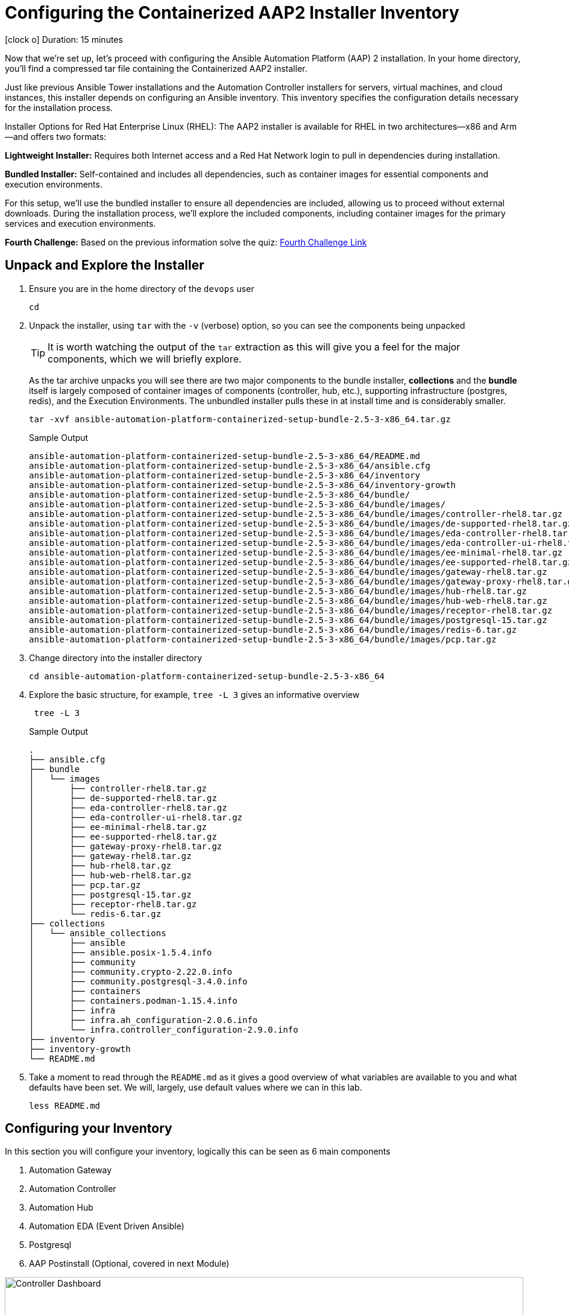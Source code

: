 // :subdomain: aap2-01.sandbox5.opentlc.com
= Configuring the Containerized AAP2 Installer Inventory

icon:clock-o[Duration: 15 Minutes] Duration: 15 minutes

Now that we’re set up, let's proceed with configuring the Ansible Automation Platform (AAP) 2 installation. In your home directory, you’ll find a compressed tar file containing the Containerized AAP2 installer.

Just like previous Ansible Tower installations and the Automation Controller installers for servers, virtual machines, and cloud instances, this installer depends on configuring an Ansible inventory. This inventory specifies the configuration details necessary for the installation process.

Installer Options for Red Hat Enterprise Linux (RHEL): The AAP2 installer is available for RHEL in two architectures—x86 and Arm—and offers two formats:

*Lightweight Installer:* Requires both Internet access and a Red Hat Network login to pull in dependencies during installation.

*Bundled Installer:* Self-contained and includes all dependencies, such as container images for essential components and execution environments.

For this setup, we’ll use the bundled installer to ensure all dependencies are included, allowing us to proceed without external downloads. During the installation process, we’ll explore the included components, including container images for the primary services and execution environments.

[CHALLENGE]
====
*Fourth Challenge:* Based on the previous information solve the quiz: https://red-hat-summit-connect-hands-on-day-2024.ctfd.io/challenges#4%20-%20Which%20of%20the%20installer%20options%20requires%20internet%20access?-37[Fourth Challenge Link,window=read-later]
====

== Unpack and Explore the Installer

. Ensure you are in the home directory of the `devops` user
+

[source,ini,role=execute,subs=attributes+]
----
cd
----

. Unpack the installer, using `tar` with the `-v` (verbose) option, so you can see the components being unpacked
+

[TIP]
====
It is worth watching the output of the `tar` extraction as this will give you a feel for the major components, which we will briefly explore.
====
+

As the tar archive unpacks you will see there are two major components to the bundle installer, *collections* and the *bundle* itself is largely composed of container images of components (controller, hub, etc.), supporting infrastructure (postgres, redis), and the Execution Environments. The unbundled installer pulls these in at install time and is considerably smaller.
+

[source,ini,role=execute,subs=attributes+]
----
tar -xvf ansible-automation-platform-containerized-setup-bundle-2.5-3-x86_64.tar.gz
----
+

.Sample Output
[source,texinfo]
----
ansible-automation-platform-containerized-setup-bundle-2.5-3-x86_64/README.md
ansible-automation-platform-containerized-setup-bundle-2.5-3-x86_64/ansible.cfg
ansible-automation-platform-containerized-setup-bundle-2.5-3-x86_64/inventory
ansible-automation-platform-containerized-setup-bundle-2.5-3-x86_64/inventory-growth
ansible-automation-platform-containerized-setup-bundle-2.5-3-x86_64/bundle/
ansible-automation-platform-containerized-setup-bundle-2.5-3-x86_64/bundle/images/
ansible-automation-platform-containerized-setup-bundle-2.5-3-x86_64/bundle/images/controller-rhel8.tar.gz
ansible-automation-platform-containerized-setup-bundle-2.5-3-x86_64/bundle/images/de-supported-rhel8.tar.gz
ansible-automation-platform-containerized-setup-bundle-2.5-3-x86_64/bundle/images/eda-controller-rhel8.tar.gz
ansible-automation-platform-containerized-setup-bundle-2.5-3-x86_64/bundle/images/eda-controller-ui-rhel8.tar.gz
ansible-automation-platform-containerized-setup-bundle-2.5-3-x86_64/bundle/images/ee-minimal-rhel8.tar.gz
ansible-automation-platform-containerized-setup-bundle-2.5-3-x86_64/bundle/images/ee-supported-rhel8.tar.gz
ansible-automation-platform-containerized-setup-bundle-2.5-3-x86_64/bundle/images/gateway-rhel8.tar.gz
ansible-automation-platform-containerized-setup-bundle-2.5-3-x86_64/bundle/images/gateway-proxy-rhel8.tar.gz
ansible-automation-platform-containerized-setup-bundle-2.5-3-x86_64/bundle/images/hub-rhel8.tar.gz
ansible-automation-platform-containerized-setup-bundle-2.5-3-x86_64/bundle/images/hub-web-rhel8.tar.gz
ansible-automation-platform-containerized-setup-bundle-2.5-3-x86_64/bundle/images/receptor-rhel8.tar.gz
ansible-automation-platform-containerized-setup-bundle-2.5-3-x86_64/bundle/images/postgresql-15.tar.gz
ansible-automation-platform-containerized-setup-bundle-2.5-3-x86_64/bundle/images/redis-6.tar.gz
ansible-automation-platform-containerized-setup-bundle-2.5-3-x86_64/bundle/images/pcp.tar.gz
----
+

. Change directory into the installer directory
+

[source,ini,role=execute,subs=attributes+]
----
cd ansible-automation-platform-containerized-setup-bundle-2.5-3-x86_64
----

. Explore the basic structure, for example, `tree -L 3` gives an informative overview
+

[source,ini,role=execute,subs=attributes+]
----
 tree -L 3
----
+

.Sample Output
[source,texinfo]
----
.
├── ansible.cfg
├── bundle
│   └── images
│       ├── controller-rhel8.tar.gz
│       ├── de-supported-rhel8.tar.gz
│       ├── eda-controller-rhel8.tar.gz
│       ├── eda-controller-ui-rhel8.tar.gz
│       ├── ee-minimal-rhel8.tar.gz
│       ├── ee-supported-rhel8.tar.gz
│       ├── gateway-proxy-rhel8.tar.gz
│       ├── gateway-rhel8.tar.gz
│       ├── hub-rhel8.tar.gz
│       ├── hub-web-rhel8.tar.gz
│       ├── pcp.tar.gz
│       ├── postgresql-15.tar.gz
│       ├── receptor-rhel8.tar.gz
│       └── redis-6.tar.gz
├── collections
│   └── ansible_collections
│       ├── ansible
│       ├── ansible.posix-1.5.4.info
│       ├── community
│       ├── community.crypto-2.22.0.info
│       ├── community.postgresql-3.4.0.info
│       ├── containers
│       ├── containers.podman-1.15.4.info
│       ├── infra
│       ├── infra.ah_configuration-2.0.6.info
│       └── infra.controller_configuration-2.9.0.info
├── inventory
├── inventory-growth
└── README.md
----
+

. Take a moment to read through the `README.md` as it gives a good overview of what variables are available to you and what defaults have been set. We will, largely, use default values where we can in this lab.
+

[source,ini,role=execute,subs=attributes+]
----
less README.md
----

== Configuring your Inventory

In this section you will configure your inventory, logically this can be seen as 6 main components


. Automation Gateway
. Automation Controller
. Automation Hub
. Automation EDA (Event Driven Ansible)
. Postgresql
. AAP Postinstall  (Optional, covered in next Module)

.Containerized Architecture Components
image::containerized_aap_architecture.png[Controller Dashboard,align="center",width="100%"]


=== Editing the Inventory

==== Container Topologies
The containerized installer deploys Ansible Automation Platform (AAP) on Red Hat Enterprise Linux (RHEL) using Podman to run the platform in containers on host machines. This deployment model allows customers to manage both the product and infrastructure lifecycle independently.

==== Container Growth Topology

The growth topology is designed for organizations new to Ansible Automation Platform who do not yet require high availability or substantial computing resources for large-scale automation. This topology is optimized for smaller, low-footprint deployments, making it an ideal starting point for most organizations.

==== Infrastructure Topology

The Infrastructure Topology is available for customers choosing to self-manage Ansible Automation Platform.

All primary configurations for the AAP2 Containerized Installer are handled through the inventory-growth file. For simplified setup, we’ll replace inventory-growth with the main inventory file to consolidate all configurations.

[CHALLENGE]
====
*Fifth Challenge:* Based on the previous information solve the quiz: https://red-hat-summit-connect-hands-on-day-2024.ctfd.io/challenges#5%20-%20Which%20Container%20Topology%20works%20better%20for%20organizations%20new%20to%20AAP-38[Fifth Challenge Link,window=read-later]
====

[TIP]
====
Before overwriting, you can inspect the existing inventory file by using commands like less, cat, or more to view its configuration.
====


[TIP] 
====
Your machine, `bastion` comes with both `vim` and `nano` pre-installed but `mc` (Midnight Commander), `neovim`, and `emacs` are all available via `dnf` e.g. `sudo dnf install -y mc` etc. Please feel free to install your favorite editor.

Those of you using Visual Studio Code on your laptops or similar are welcome to use the `ssh` vars in the link:Resources-and-Credentials.html[*Resources and Credentials*] Module for remote editing however setup and configuration are not covered in the lab.
====

. Rename your inventory-growth file for editing using your editor of choice:
+

[source,ini,role=execute,subs=attributes+]
----
mv inventory-growth inventory
----
+

[TIP]
====
If you decide to use vim, it is recommended to configure the /home/devops/.vimrc file with the following values:
[source,ini,role=execute,subs=attributes+]
----
autocmd FileType yaml setlocal ai ts=2 et nu cuc cursorline
----
====
+

[source,ini,role=execute,subs=attributes+]
----
vim inventory
----

. Configure the Groups for Gateway, Database, Controller, Hub, and EDA
+

As you can see the inventory is partially configured for a local install eg on a single local VM. However, in our case, we will be placing the gateway, controller, hub, and EDA on a single remote host, and the `postgresql` database in ahother host. Recall that we can distribute them more widely with 1 component per VM etc - the installer is very flexible.
+

[NOTE]
In our example, all `ssh` is set up already, feel free to explore `/home/devops/.ssh/config` In many cases you may need to make changes either there or in the inventory file. A good simple test is `ansible all -m ping -i inventory` to validate configuration and ssg setup.
+

[IMPORTANT]
====
The `inventory` has default values. Replace the values to match the lab infrastructure. You *must* compare the template on the left with the `inventory` file you are modifying on the right, otherwise the installation will fail.
====
+

[source,ini,role=execute,subs=attributes+]
----
# This is the AAP growth installer inventory file
# Please consult the docs if you're unsure what to add
# For all optional variables please consult the included README.md
# or the Red Hat documentation:
# https://docs.redhat.com/en/documentation/red_hat_ansible_automation_platform/2.5/html/containerized_installation

# This section is for your AAP Gateway host(s)
# -----------------------------------------------------
[automationgateway]
aap2.{guid}.internal
# This section is for your AAP Controller host(s)
# -----------------------------------------------------
[automationcontroller]
aap2.{guid}.internal

# This section is for your AAP Automation Hub host(s)
# -----------------------------------------------------
[automationhub]
aap2.{guid}.internal

# This section is for your AAP EDA Controller host(s)
# -----------------------------------------------------
[automationeda]
aap2.{guid}.internal
----

. Configure the remote, Postgres `database` group and associated vars 
+

[source,ini,role=execute,subs=attributes+]
----
# This section is for the AAP database
# -----------------------------------------------------
[database]
aap2-database.{guid}.internal

----
+

[NOTE]
====
These are set to match the pre-configured vars in the previous module. 

You could also in this section point to an appropriately configured PostgreSQL DBaaS such as AWS's RDS. (Not recommended if you are not deploying the rest of your infrastructure on the same cloud/VPC).
====

. Configure the Common Variables - Section 1
+

For clarity, we will break configuring the remaining Common Variables in `[all:vars]` into several sections. Starting with the registry and bundle configuration. Because we have pre-placed the bundle installer on your host we do not need to access the registry as the images are stored in the bundle.
+

The next section should look like this
+

[source,ini,role=execute,subs=attributes+]
----
# Common variables
# https://docs.redhat.com/en/documentation/red_hat_ansible_automation_platform/2.5/html/containerized_installation/appendix-inventory-files-vars#ref-general-inventory-variables
# -----------------------------------------------------
[all:vars]
postgresql_admin_username=postgres
postgresql_admin_password=r3dh4t1!

bundle_install=true
# The bundle directory must include /bundle in the path
bundle_dir='{{ lookup("ansible.builtin.env", "PWD") }}/bundle'


redis_mode=standalone
----
+

[TIP]
====
In the field, if you are not copying from a lab don't forget that the `bundle_dir` is not just the installer directory but also needs the `/bundle` at the end of the `bundle_dir` path.
====

. Configure the Common Variables - Gateway
+

In this section, we will configure the Gateway, and associate it with the Postgres instance we configured earlier. 
+

[source,ini,role=execute,subs=attributes+]
----
# AAP Gateway
# https://docs.redhat.com/en/documentation/red_hat_ansible_automation_platform/2.5/html/containerized_installation/appendix-inventory-files-vars#ref-gateway-variables
# -----------------------------------------------------
gateway_admin_password=r3dh4t1!
gateway_pg_host=aap2-database.{guid}.internal
gateway_pg_password=r3dh4t1!

----

. Configure the Common Variables - Controller
+

In this section, we will configure the Controller, and associate it with the Postgres instance we configured earlier. Getting slightly ahead of ourselves we will also do the initial setup of the `Postinstall` feature which is the topic of the next module.
+

[source,ini,role=execute,subs=attributes+]
----
# AAP Controller
# https://docs.redhat.com/en/documentation/red_hat_ansible_automation_platform/2.5/html/containerized_installation/appendix-inventory-files-vars#ref-controller-variables
# -----------------------------------------------------
controller_admin_password=r3dh4t1!
controller_pg_host=aap2-database.{guid}.internal
controller_pg_password=r3dh4t1!

# AAP Controller - optional
# -------------------------
# To use the postinstall feature you need to set these variables
controller_postinstall=true
controller_license_file=/home/devops/manifest.zip
controller_postinstall_dir=/home/devops/config-as-code
----

. Configure the Common Variables - Automation Hub
+

This section is straightforward and we will point at the same database as before.
+

[source,ini,role=execute,subs=attributes+]
----
# AAP Automation Hub
# https://docs.redhat.com/en/documentation/red_hat_ansible_automation_platform/2.5/html/containerized_installation/appendix-inventory-files-vars#ref-hub-variables
# -----------------------------------------------------
hub_admin_password=r3dh4t1!
hub_pg_host=aap2-database.{guid}.internal
hub_pg_password=r3dh4t1!
----

. Configure the Common Variables - Automation EDA (Event Driven Ansible)
+

This section is straightforward and we will point at the same database as before.
+

[source,ini,role=execute,subs=attributes+]
----
# AAP EDA Controller
# https://docs.redhat.com/en/documentation/red_hat_ansible_automation_platform/2.5/html/containerized_installation/appendix-inventory-files-vars#event-driven-ansible-controller
# -----------------------------------------------------
eda_admin_password=r3dh4t1!
eda_pg_host=aap2-database.{guid}.internal
eda_pg_password=r3dh4t1!
----

== Part 1 of the Installation Configuration Complete

You have now completed the first step of your configuration and if you were not using the new `postinstall` feature you should be ready to start the installation.

. Before moving on to the next module quickly do a simple `ping` to see that the Ansible Groups you configured are correct
+

[source,ini,role=execute,subs=attributes+]
----
ansible all -m ping -i inventory
----
+

.Sample Output
[source,texinfo]
----
aap2 | SUCCESS => {
    "ansible_facts": {
        "discovered_interpreter_python": "/usr/bin/python3"
    },
    "changed": false,
    "ping": "pong"
}
----

== Summary

Hopefully, you will agree that the configuration of the `inventory` is quite straightforward. Also, it should be apparent how you could configure all sorts of different scenarios via the inventory groups ranging from an "all-in-one" install on a single node to a completely distributed one service per node type install.